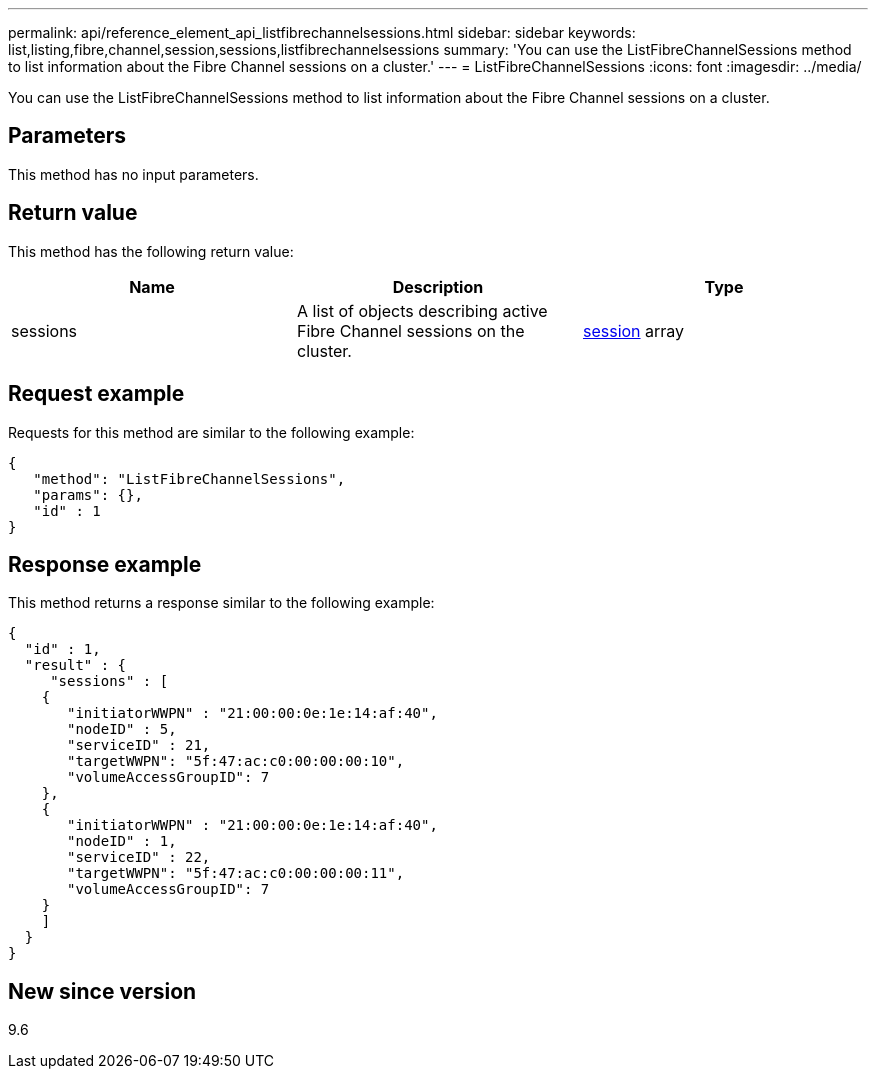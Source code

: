 ---
permalink: api/reference_element_api_listfibrechannelsessions.html
sidebar: sidebar
keywords: list,listing,fibre,channel,session,sessions,listfibrechannelsessions
summary: 'You can use the ListFibreChannelSessions method to list information about the Fibre Channel sessions on a cluster.'
---
= ListFibreChannelSessions
:icons: font
:imagesdir: ../media/

[.lead]
You can use the ListFibreChannelSessions method to list information about the Fibre Channel sessions on a cluster.

== Parameters

This method has no input parameters.

== Return value

This method has the following return value:

[options="header"]
|===
|Name |Description |Type
a|
sessions
a|
A list of objects describing active Fibre Channel sessions on the cluster.
a|
xref:reference_element_api_session_fibre_channel.adoc[session] array
|===

== Request example

Requests for this method are similar to the following example:

----
{
   "method": "ListFibreChannelSessions",
   "params": {},
   "id" : 1
}
----

== Response example

This method returns a response similar to the following example:

----
{
  "id" : 1,
  "result" : {
     "sessions" : [
    {
       "initiatorWWPN" : "21:00:00:0e:1e:14:af:40",
       "nodeID" : 5,
       "serviceID" : 21,
       "targetWWPN": "5f:47:ac:c0:00:00:00:10",
       "volumeAccessGroupID": 7
    },
    {
       "initiatorWWPN" : "21:00:00:0e:1e:14:af:40",
       "nodeID" : 1,
       "serviceID" : 22,
       "targetWWPN": "5f:47:ac:c0:00:00:00:11",
       "volumeAccessGroupID": 7
    }
    ]
  }
}
----

== New since version

9.6
